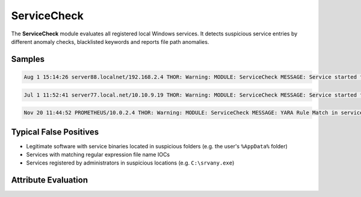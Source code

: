 ServiceCheck
============

The **ServiceCheck** module evaluates all registered local Windows services. It detects suspicious service entries by different anomaly checks, blacklisted keywords and reports file path anomalies. 

Samples
-------

.. code::

	Aug 1 15:14:26 server88.localnet/192.168.2.4 THOR: Warning: MODULE: ServiceCheck MESSAGE: Service started from typical attacker location KEY: srvany SERVICE_NAME: srvany IMAGE_PATH: c:\srvany.exe SHA1: 7c5329229042535fe56e74f1f246c6da8cea3be8 START_TYPE: unknown USER: LocalSystem SCORE: 75

.. code::

	Jul 1 11:52:41 server77.local.net/10.10.9.19 THOR: Warning: MODULE: ServiceCheck MESSAGE: Service started from suspected attacker location KEY: cpuz139 SERVICE_NAME: cpuz139 IMAGE_PATH: \??\C:\Users\u23491\AppData\Local\Temp\cpuz139\cpuz139_x64.sys SHA1: 13df48ab4cd412651b2604829ce9b61d39a791bb START_TYPE: ONDEMAND_START USER: SCORE: 75

.. code::

	Nov 20 11:44:52 PROMETHEUS/10.0.2.4 THOR: Warning: MODULE: ServiceCheck MESSAGE: YARA Rule Match in service STRING: loadersvc - {993B4A05-7C9E-4DA7-9052-4192A3B96F21} - C:\Testing\uixvd.exe NAME: Malicious_Keylogger_Service_Driver SCORE: 65 DESCRIPTION: Detects malicious keylogger service driver - loadersvc REF: - MATCHED_STRINGS: Str1: loadersvc KEY: loadersvc SERVICE_NAME: {993B4A05-7C9E-4DA7-9052-4192A3B96F21} IMAGE_PATH: C:\Testing\uixvd.exe MODIFIED: 2017-03-17T10:53:51.143664 SHA1: - START_TYPE: ONDEMAND_START USER: LocalSystem

Typical False Positives
-----------------------

* Legitimate software with service binaries located in suspicious folders (e.g. the user's ``%AppData%`` folder)
* Services with matching regular expression file name IOCs
* Services registered by administrators in suspicious locations (e.g. ``C:\srvany.exe``)

Attribute Evaluation
--------------------

.. csv-table::
  :file: ../csv/servicecheck.csv
  :widths: 20, 50, 10, 10, 10
  :delim: ;
  :header-rows: 1